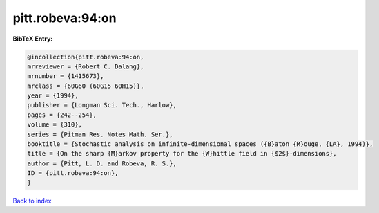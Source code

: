 pitt.robeva:94:on
=================

.. :cite:t:`pitt.robeva:94:on`

.. bibliography:: ../../All.bib

**BibTeX Entry:**

.. code-block:: bibtex

   @incollection{pitt.robeva:94:on,
   mrreviewer = {Robert C. Dalang},
   mrnumber = {1415673},
   mrclass = {60G60 (60G15 60H15)},
   year = {1994},
   publisher = {Longman Sci. Tech., Harlow},
   pages = {242--254},
   volume = {310},
   series = {Pitman Res. Notes Math. Ser.},
   booktitle = {Stochastic analysis on infinite-dimensional spaces ({B}aton {R}ouge, {LA}, 1994)},
   title = {On the sharp {M}arkov property for the {W}hittle field in {$2$}-dimensions},
   author = {Pitt, L. D. and Robeva, R. S.},
   ID = {pitt.robeva:94:on},
   }

`Back to index <../index>`_

